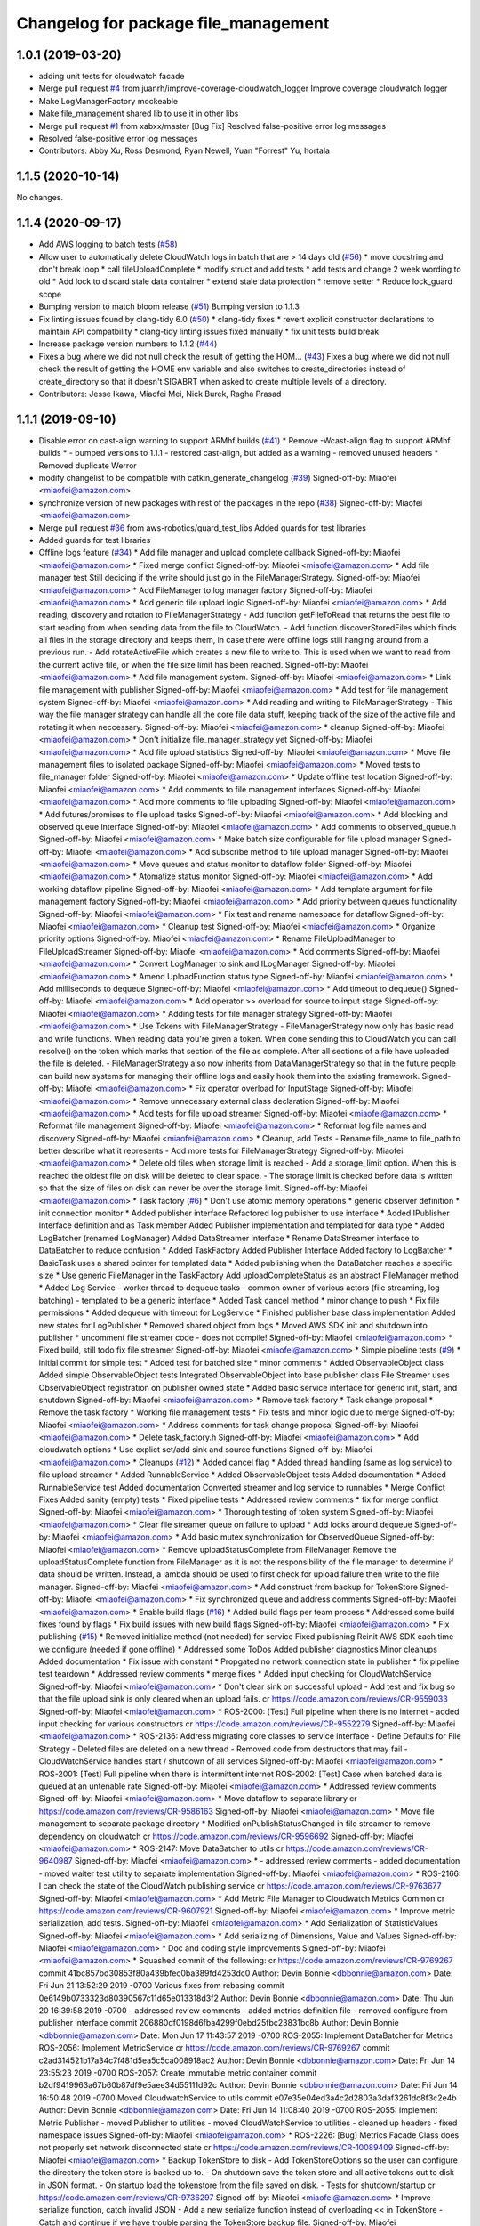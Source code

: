 ^^^^^^^^^^^^^^^^^^^^^^^^^^^^^^^^^^^^^^^^^^^^
Changelog for package file_management
^^^^^^^^^^^^^^^^^^^^^^^^^^^^^^^^^^^^^^^^^^^^

1.0.1 (2019-03-20)
------------------
* adding unit tests for cloudwatch facade
* Merge pull request `#4 <https://github.com/aws-robotics/cloudwatch-common/issues/4>`_ from juanrh/improve-coverage-cloudwatch_logger
  Improve coverage cloudwatch logger
* Make LogManagerFactory mockeable
* Make file_management shared lib to use it in other libs
* Merge pull request `#1 <https://github.com/aws-robotics/cloudwatch-common/issues/1>`_ from xabxx/master
  [Bug Fix] Resolved false-positive error log messages
* Resolved false-positive error log messages
* Contributors: Abby Xu, Ross Desmond, Ryan Newell, Yuan "Forrest" Yu, hortala

1.1.5 (2020-10-14)
------------------
No changes.

1.1.4 (2020-09-17)
------------------
* Add AWS logging to batch tests (`#58 <https://github.com/aws-robotics/cloudwatch-common/issues/58>`_)
* Allow user to automatically delete CloudWatch logs in batch that are > 14 days old (`#56 <https://github.com/aws-robotics/cloudwatch-common/issues/56>`_)
  * move docstring and don't break loop
  * call fileUploadComplete
  * modify struct and add tests
  * add tests and change 2 week wording to old
  * Add lock to discard stale data container
  * extend stale data protection
  * remove setter
  * Reduce lock_guard scope
* Bumping version to match bloom release (`#51 <https://github.com/aws-robotics/cloudwatch-common/issues/51>`_)
  Bumping version to 1.1.3
* Fix linting issues found by clang-tidy 6.0 (`#50 <https://github.com/aws-robotics/cloudwatch-common/issues/50>`_)
  * clang-tidy fixes
  * revert explicit constructor declarations to maintain API compatbility
  * clang-tidy linting issues fixed manually
  * fix unit tests build break
* Increase package version numbers to 1.1.2 (`#44 <https://github.com/aws-robotics/cloudwatch-common/issues/44>`_)
* Fixes a bug where we did not null check the result of getting the HOM… (`#43 <https://github.com/aws-robotics/cloudwatch-common/issues/43>`_)
  Fixes a bug where we did not null check the result of getting the HOME env variable and also switches to create_directories instead of create_directory so that it doesn't SIGABRT when asked to create multiple levels of a directory.
* Contributors: Jesse Ikawa, Miaofei Mei, Nick Burek, Ragha Prasad

1.1.1 (2019-09-10)
------------------
* Disable error on cast-align warning to support ARMhf builds (`#41 <https://github.com/aws-robotics/cloudwatch-common/issues/41>`_)
  * Remove -Wcast-align flag to support ARMhf builds
  *  - bumped versions to 1.1.1
  - restored cast-align, but added as a warning
  - removed unused headers
  * Removed duplicate Werror
* modify changelist to be compatible with catkin_generate_changelog (`#39 <https://github.com/aws-robotics/cloudwatch-common/issues/39>`_)
  Signed-off-by: Miaofei <miaofei@amazon.com>
* synchronize version of new packages with rest of the packages in the repo (`#38 <https://github.com/aws-robotics/cloudwatch-common/issues/38>`_)
  Signed-off-by: Miaofei <miaofei@amazon.com>
* Merge pull request `#36 <https://github.com/aws-robotics/cloudwatch-common/issues/36>`_ from aws-robotics/guard_test_libs
  Added guards for test libraries
* Added guards for test libraries
* Offline logs feature (`#34 <https://github.com/aws-robotics/cloudwatch-common/issues/34>`_)
  * Add file manager and upload complete callback
  Signed-off-by: Miaofei <miaofei@amazon.com>
  * Fixed merge conflict
  Signed-off-by: Miaofei <miaofei@amazon.com>
  * Add file manager test
  Still deciding if the write should just go in the FileManagerStrategy.
  Signed-off-by: Miaofei <miaofei@amazon.com>
  * Add FileManager to log manager factory
  Signed-off-by: Miaofei <miaofei@amazon.com>
  * Add generic file upload logic
  Signed-off-by: Miaofei <miaofei@amazon.com>
  * Add reading, discovery and rotation to FileManagerStrategy
  - Add function getFileToRead that returns the best file to start reading
  from when sending data from the file to CloudWatch.
  - Add function discoverStoredFiles which finds all files in the
  storage directory and keeps them, in case there were offline logs still
  hanging around from a previous run.
  - Add rotateActiveFile which creates a new file to write to. This is
  used when we want to read from the current active file, or when the file
  size limit has been reached.
  Signed-off-by: Miaofei <miaofei@amazon.com>
  * Add file management system.
  Signed-off-by: Miaofei <miaofei@amazon.com>
  * Link file management with publisher
  Signed-off-by: Miaofei <miaofei@amazon.com>
  * Add test for file management system
  Signed-off-by: Miaofei <miaofei@amazon.com>
  * Add reading and writing to FileManagerStrategy
  - This way the file manager strategy can handle all the core file data
  stuff, keeping track of the size of the active file and rotating it when
  neccessary.
  Signed-off-by: Miaofei <miaofei@amazon.com>
  * cleanup
  Signed-off-by: Miaofei <miaofei@amazon.com>
  * Don't initialize file_manager_strategy yet
  Signed-off-by: Miaofei <miaofei@amazon.com>
  * Add file upload statistics
  Signed-off-by: Miaofei <miaofei@amazon.com>
  * Move file management files to isolated package
  Signed-off-by: Miaofei <miaofei@amazon.com>
  * Moved tests to file_manager folder
  Signed-off-by: Miaofei <miaofei@amazon.com>
  * Update offline test location
  Signed-off-by: Miaofei <miaofei@amazon.com>
  * Add comments to file management interfaces
  Signed-off-by: Miaofei <miaofei@amazon.com>
  * Add more comments to file uploading
  Signed-off-by: Miaofei <miaofei@amazon.com>
  * Add futures/promises to file upload tasks
  Signed-off-by: Miaofei <miaofei@amazon.com>
  * Add blocking and observed queue interface
  Signed-off-by: Miaofei <miaofei@amazon.com>
  * Add comments to observed_queue.h
  Signed-off-by: Miaofei <miaofei@amazon.com>
  * Make batch size configurable for file upload manager
  Signed-off-by: Miaofei <miaofei@amazon.com>
  * Add subscribe method to file upload manager
  Signed-off-by: Miaofei <miaofei@amazon.com>
  * Move queues and status monitor to dataflow folder
  Signed-off-by: Miaofei <miaofei@amazon.com>
  * Atomatize status monitor
  Signed-off-by: Miaofei <miaofei@amazon.com>
  * Add working dataflow pipeline
  Signed-off-by: Miaofei <miaofei@amazon.com>
  * Add template argument for file management factory
  Signed-off-by: Miaofei <miaofei@amazon.com>
  * Add priority between queues functionality
  Signed-off-by: Miaofei <miaofei@amazon.com>
  * Fix test and rename namespace for dataflow
  Signed-off-by: Miaofei <miaofei@amazon.com>
  * Cleanup test
  Signed-off-by: Miaofei <miaofei@amazon.com>
  * Organize priority options
  Signed-off-by: Miaofei <miaofei@amazon.com>
  * Rename FileUploadManager to FileUploadStreamer
  Signed-off-by: Miaofei <miaofei@amazon.com>
  * Add comments
  Signed-off-by: Miaofei <miaofei@amazon.com>
  * Convert LogManager to sink and ILogManager
  Signed-off-by: Miaofei <miaofei@amazon.com>
  * Amend UploadFunction status type
  Signed-off-by: Miaofei <miaofei@amazon.com>
  * Add milliseconds to dequeue
  Signed-off-by: Miaofei <miaofei@amazon.com>
  * Add timeout to dequeue()
  Signed-off-by: Miaofei <miaofei@amazon.com>
  * Add operator >> overload for source to input stage
  Signed-off-by: Miaofei <miaofei@amazon.com>
  * Adding tests for file manager strategy
  Signed-off-by: Miaofei <miaofei@amazon.com>
  * Use Tokens with FileManagerStrategy
  - FileManagerStrategy now only has basic read and write functions. When
  reading data you're given a token. When done sending this to CloudWatch
  you can call resolve() on the token which marks that section of the file
  as complete. After all sections of a file have uploaded the file is
  deleted.
  - FileManagerStrategy also now inherits from DataManagerStrategy so that
  in the future people can build new systems for managing their offline
  logs and easily hook them into the existing framework.
  Signed-off-by: Miaofei <miaofei@amazon.com>
  * Fix operator overload for InputStage
  Signed-off-by: Miaofei <miaofei@amazon.com>
  * Remove unnecessary external class declaration
  Signed-off-by: Miaofei <miaofei@amazon.com>
  * Add tests for file upload streamer
  Signed-off-by: Miaofei <miaofei@amazon.com>
  * Reformat file management
  Signed-off-by: Miaofei <miaofei@amazon.com>
  * Reformat log file names and discovery
  Signed-off-by: Miaofei <miaofei@amazon.com>
  * Cleanup, add Tests
  - Rename file_name to file_path to better describe what it represents
  - Add more tests for FileManagerStrategy
  Signed-off-by: Miaofei <miaofei@amazon.com>
  * Delete old files when storage limit is reached
  - Add a storage_limit option. When this is reached the oldest file on
  disk will be deleted to clear space.
  - The storage limit is checked before data is written so that the size
  of files on disk can never be over the storage limit.
  Signed-off-by: Miaofei <miaofei@amazon.com>
  * Task factory (`#6 <https://github.com/aws-robotics/cloudwatch-common/issues/6>`_)
  * Don't use atomic memory operations
  * generic observer definition
  * init connection monitor
  * Added publisher interface
  Refactored log publisher to use interface
  * Added IPublisher Interface definition and as Task member
  Added Publisher implementation and templated for data type
  * Added LogBatcher (renamed LogManager)
  Added DataStreamer interface
  * Rename DataStreamer interface to DataBatcher to reduce confusion
  * Added TaskFactory
  Added Publisher Interface
  Added factory to LogBatcher
  * BasicTask uses a shared pointer for templated data
  * Added publishing when the DataBatcher reaches a specific size
  * Use generic FileManager in the TaskFactory
  Add uploadCompleteStatus as an abstract FileManager method
  * Added Log Service
  - worker thread to dequeue tasks
  - common owner of various actors (file streaming, log batching)
  - templated to  be a generic interface
  * Added Task cancel method
  * minor change to push
  * Fix file permissions
  * Added dequeue with timeout for LogService
  * Finished publisher base class implementation
  Added new states for LogPublisher
  * Removed shared object from logs
  * Moved AWS SDK init and shutdown into publisher
  * uncomment file streamer code - does not compile!
  Signed-off-by: Miaofei <miaofei@amazon.com>
  * Fixed build, still todo fix file streamer
  Signed-off-by: Miaofei <miaofei@amazon.com>
  * Simple pipeline tests (`#9 <https://github.com/aws-robotics/cloudwatch-common/issues/9>`_)
  * initial commit for simple test
  * Added test for batched size
  * minor comments
  * Added ObservableObject class
  Added simple ObservableObject tests
  Integrated ObservableObject into base publisher class
  File Streamer uses ObservableObject registration on publisher owned
  state
  * Added basic service interface for generic init, start, and shutdown
  Signed-off-by: Miaofei <miaofei@amazon.com>
  * Remove task factory
  * Task change proposal
  * Remove the task factory
  * Working file management tests
  * Fix tests and minor logic due to merge
  Signed-off-by: Miaofei <miaofei@amazon.com>
  * Address comments for task change proposal
  Signed-off-by: Miaofei <miaofei@amazon.com>
  * Delete task_factory.h
  Signed-off-by: Miaofei <miaofei@amazon.com>
  * Add cloudwatch options
  * Use explict set/add sink and source functions
  Signed-off-by: Miaofei <miaofei@amazon.com>
  * Cleanups (`#12 <https://github.com/aws-robotics/cloudwatch-common/issues/12>`_)
  * Added cancel flag
  * Added thread handling (same as log service) to file upload streamer
  * Added RunnableService
  * Added ObservableObject tests
  Added documentation
  * Added RunnableService test
  Added documentation
  Converted streamer and log service to runnables
  * Merge Conflict Fixes
  Added sanity (empty) tests
  * Fixed pipeline tests
  * Addressed review comments
  * fix for merge conflict
  Signed-off-by: Miaofei <miaofei@amazon.com>
  * Thorough testing of token system
  Signed-off-by: Miaofei <miaofei@amazon.com>
  * Clear file streamer queue on failure to upload
  * Add locks around dequeue
  Signed-off-by: Miaofei <miaofei@amazon.com>
  * Add basic mutex synchronization for ObservedQueue
  Signed-off-by: Miaofei <miaofei@amazon.com>
  * Remove uploadStatusComplete from FileManager
  Remove the uploadStatusComplete function from FileManager as it is not the responsibility of the file manager to determine if data should be written. Instead, a lambda should be used to first check for upload failure then write to the file manager.
  Signed-off-by: Miaofei <miaofei@amazon.com>
  * Add construct from backup for TokenStore
  Signed-off-by: Miaofei <miaofei@amazon.com>
  * Fix synchronized queue and address comments
  Signed-off-by: Miaofei <miaofei@amazon.com>
  * Enable build flags (`#16 <https://github.com/aws-robotics/cloudwatch-common/issues/16>`_)
  * Added build flags per team process
  * Addressed some build fixes found by flags
  * Fix build issues with new build flags
  Signed-off-by: Miaofei <miaofei@amazon.com>
  * Fix publishing (`#15 <https://github.com/aws-robotics/cloudwatch-common/issues/15>`_)
  * Removed initialize method (not needed) for service
  Fixed publishing
  Reinit AWS SDK each time we configure (needed if gone offline)
  * Addressed some ToDos
  Added publisher diagnostics
  Minor cleanups
  Added documentation
  * Fix issue with constant
  * Propgated no network connection state in publisher
  * fix pipeline test teardown
  * Addressed review comments
  * merge fixes
  * Added input checking for CloudWatchService
  Signed-off-by: Miaofei <miaofei@amazon.com>
  * Don't clear sink on successful upload
  - Add test and fix bug so that the file upload sink is only cleared when
  an upload fails.
  cr https://code.amazon.com/reviews/CR-9559033
  Signed-off-by: Miaofei <miaofei@amazon.com>
  * ROS-2000: [Test] Full pipeline when there is no internet
  - added input checking for various constructors
  cr https://code.amazon.com/reviews/CR-9552279
  Signed-off-by: Miaofei <miaofei@amazon.com>
  * ROS-2136: Address migrating core classes to service interface
  - Define Defaults for File Strategy
  - Deleted files are deleted on a new thread
  - Removed code from destructors that may fail
  - CloudWatchService handles start / shutdown of all services
  Signed-off-by: Miaofei <miaofei@amazon.com>
  * ROS-2001: [Test] Full pipeline when there is intermittent internet
  ROS-2002: [Test] Case when batched data is queued at an untenable rate
  Signed-off-by: Miaofei <miaofei@amazon.com>
  * Addressed review comments
  Signed-off-by: Miaofei <miaofei@amazon.com>
  * Move dataflow to separate library
  cr https://code.amazon.com/reviews/CR-9586163
  Signed-off-by: Miaofei <miaofei@amazon.com>
  * Move file management to separate package directory
  * Modified onPublishStatusChanged in file streamer to remove dependency on cloudwatch
  cr https://code.amazon.com/reviews/CR-9596692
  Signed-off-by: Miaofei <miaofei@amazon.com>
  * ROS-2147: Move DataBatcher to utils
  cr https://code.amazon.com/reviews/CR-9640987
  Signed-off-by: Miaofei <miaofei@amazon.com>
  *  - addressed review comments
  - added documentation
  - moved waiter test utility to separate implementation
  Signed-off-by: Miaofei <miaofei@amazon.com>
  * ROS-2166: I can check the state of the CloudWatch publishing service
  cr https://code.amazon.com/reviews/CR-9763677
  Signed-off-by: Miaofei <miaofei@amazon.com>
  * Add Metric File Manager to Cloudwatch Metrics Common
  cr https://code.amazon.com/reviews/CR-9607921
  Signed-off-by: Miaofei <miaofei@amazon.com>
  * Improve metric serialization, add tests.
  Signed-off-by: Miaofei <miaofei@amazon.com>
  * Add Serialization of StatisticValues
  Signed-off-by: Miaofei <miaofei@amazon.com>
  * Add serializing of Dimensions, Value and Values
  Signed-off-by: Miaofei <miaofei@amazon.com>
  * Doc and coding style improvements
  Signed-off-by: Miaofei <miaofei@amazon.com>
  * Squashed commit of the following:
  cr https://code.amazon.com/reviews/CR-9769267
  commit 41bc857bd30853f80a439bfec0ba389fd4253dc0
  Author: Devin Bonnie <dbbonnie@amazon.com>
  Date:   Fri Jun 21 13:52:29 2019 -0700
  Various fixes from rebasing
  commit 0e6149b0733323d80390567c11d65e013318d3f2
  Author: Devin Bonnie <dbbonnie@amazon.com>
  Date:   Thu Jun 20 16:39:58 2019 -0700
  - addressed review comments
  - added metrics definition file
  - removed configure from publisher interface
  commit 206880df0198d6fba4299f0ebd25fbc23831bc8b
  Author: Devin Bonnie <dbbonnie@amazon.com>
  Date:   Mon Jun 17 11:43:57 2019 -0700
  ROS-2055: Implement DataBatcher for Metrics
  ROS-2056: Implement MetricService
  cr https://code.amazon.com/reviews/CR-9769267
  commit c2ad314521b17a34c7f481d5ea5c5ca008918ac2
  Author: Devin Bonnie <dbbonnie@amazon.com>
  Date:   Fri Jun 14 23:55:23 2019 -0700
  ROS-2057: Create immutable metric container
  commit b2df9419963a67b60b87df9e5aee34d55111d92c
  Author: Devin Bonnie <dbbonnie@amazon.com>
  Date:   Fri Jun 14 16:50:48 2019 -0700
  Moved CloudwatchService to utils
  commit e07e35e04ed3a4c2d2803a3daf3261dc8f3c2e4b
  Author: Devin Bonnie <dbbonnie@amazon.com>
  Date:   Fri Jun 14 11:08:40 2019 -0700
  ROS-2055: Implement Metric Publisher
  - moved Publisher to utilities
  - moved CloudWatchService to utilities
  - cleaned up headers
  - fixed namespace issues
  Signed-off-by: Miaofei <miaofei@amazon.com>
  * ROS-2226: [Bug] Metrics Facade Class does not properly set network disconnected state
  cr https://code.amazon.com/reviews/CR-10089409
  Signed-off-by: Miaofei <miaofei@amazon.com>
  * Backup TokenStore to disk
  - Add TokenStoreOptions so the user can configure the directory the token store is backed up to.
  - On shutdown save the token store and all active tokens out to disk in
  JSON format.
  - On startup load the tokenstore from the file saved on disk.
  - Tests for shutdown/startup
  cr https://code.amazon.com/reviews/CR-9736297
  Signed-off-by: Miaofei <miaofei@amazon.com>
  * Improve serialize function, catch invalid JSON
  - Add a new serialize function instead of overloading << in TokenStore
  - Catch and continue if we have trouble parsing the TokenStore backup
  file.
  Signed-off-by: Miaofei <miaofei@amazon.com>
  * Improve naming and initialization of variables
  Signed-off-by: Miaofei <miaofei@amazon.com>
  * Add better random number generator
  Signed-off-by: Miaofei <miaofei@amazon.com>
  * Code style fixes
  Signed-off-by: Miaofei <miaofei@amazon.com>
  * ROS-2051: Add FileManagement Pipeline to CW Metrics
  cr https://code.amazon.com/reviews/CR-10100452
  Signed-off-by: Miaofei <miaofei@amazon.com>
  * Moving options around
  - Moving TokenStore and FileManagerStrategy options to a separate file
  so that it can be included and set by the upstream packages.
  - Renaming the Dataflow options to UploaderOptions
  - Creating one main CloudwatchOptions in both logs and metrics that has FileManagerOptions and
  UploaderOptions inside it.
  Signed-off-by: Miaofei <miaofei@amazon.com>
  * Change storage limits to kb instead of bytes
  cr https://code.amazon.com/reviews/CR-10144739
  Signed-off-by: Miaofei <miaofei@amazon.com>
  * File upload streamer integration and unit tested
  *Summary*
  File upload and token cache manages failed and in flight tokens. Files are uploaded when the streamer is notified of an available file and network access.
  Files that are on the system are after FileStreamer shutdown are uploaded on restart.
  * Tested with cloudwatch logs
  * Tested with unit tests
  cr https://code.amazon.com/reviews/CR-10173529
  Signed-off-by: Miaofei <miaofei@amazon.com>
  * Capitalize W in kDefaultCloudWatchOptions
  Signed-off-by: Miaofei <miaofei@amazon.com>
  * Pass options correctly, fixing bugs
  - Pass options to the FileManager for logs and metrics
  - Add additional params to handle this option passing.
  Signed-off-by: Miaofei <miaofei@amazon.com>
  * Add different file storage options for metrics by default
  - Metrics files now go in a metrics directory with metric prefix by
  default, so that they don't get mixed up with offline logs.
  Signed-off-by: Miaofei <miaofei@amazon.com>
  * DRY'ify, remove magic numbers, fix tests
  - Consolidate duplicate path processing code into one area.
  - Fix magic numbers, move into defines.
  - Fix tests.
  Signed-off-by: Miaofei <miaofei@amazon.com>
  * ROS-2249: [Bug] Log Publisher implementation does not properly handle token init
  ROS-2250: Restore CloudWatch Logs Facade Unit Test
  cr https://code.amazon.com/reviews/CR-10253526
  Signed-off-by: Miaofei <miaofei@amazon.com>
  * Added relevant unit tests
  Minor fixes and cleanup
  Signed-off-by: Miaofei <miaofei@amazon.com>
  *  - CloudWatchClients are now shared pointers instead of unique
  - addressed spacing issues
  - updated CloudWatchLogs facade naming to be consistent with Metrics
  Signed-off-by: Miaofei <miaofei@amazon.com>
  * Include <random> in header file
  cr https://code.amazon.com/reviews/CR-10531916
  Signed-off-by: Miaofei <miaofei@amazon.com>
  * Rename variables and error to match config
  - Rename the batch size variables to match the config file names.
  - Update error message so the end user knows what config options are
  wrong.
  cr https://code.amazon.com/reviews/CR-10481115
  Signed-off-by: Miaofei <miaofei@amazon.com>
  * Allow batch_trigger_publish_size and batch_max_queue_size to be the same
  Signed-off-by: Miaofei <miaofei@amazon.com>
  * Changing back ot publish size must be less than max queue size
  Signed-off-by: Miaofei <miaofei@amazon.com>
  * Check batch trigger publish size against kDefaultTriggerSize
  Signed-off-by: Miaofei <miaofei@amazon.com>
  * ROS-2231: [Bug] Potential locking issue with DataBatcher child classes
  - batcher attempt to flush batched data when shutting down
  - added documentation
  cr https://code.amazon.com/reviews/CR-10543019
  Signed-off-by: Miaofei <miaofei@amazon.com>
  * Addressed review comments
  Signed-off-by: Miaofei <miaofei@amazon.com>
  * Fix up param values
  - Remove stream_max_queue_size as it's no longer used.
  - Remove kDefaultUploaderOptions because it's not used as it's always
  replaced by the default values specified in uploader_options struct.
  - Pass batch_max_queue_size and batch_trigger_publish_size to the
  DataBatcher's so they're actually used
  cr https://code.amazon.com/reviews/CR-10571067
  Signed-off-by: Miaofei <miaofei@amazon.com>
  * ROS-2338: I can configure the amount of streamed data to hold in memory
  cr https://code.amazon.com/reviews/CR-10578133
  Signed-off-by: Miaofei <miaofei@amazon.com>
  * ROS-2240: Restore existing unit tests
  - added definitions header to logs
  cr https://code.amazon.com/reviews/CR-10569452
  Signed-off-by: Miaofei <miaofei@amazon.com>
  * Removed extra definitions file
  Signed-off-by: Miaofei <miaofei@amazon.com>
  * ROS-2341: Publisher state refactor
  cr https://code.amazon.com/reviews/CR-10584550
  Signed-off-by: Miaofei <miaofei@amazon.com>
  * Fixes bug with trying to upload to cloudwatch in batches that aren't chronologically sorted. https://sim.amazon.com/issues/7cbe72f2-28c6-4771-a202-ab0d72587031
  cr https://code.amazon.com/reviews/CR-10621402
  Signed-off-by: Miaofei <miaofei@amazon.com>
  * ROS-2346: [Bug] Don't set stats values in metric datums
  cr https://code.amazon.com/reviews/CR-10623123
  Signed-off-by: Miaofei <miaofei@amazon.com>
  *  - doc additions
  Signed-off-by: Miaofei <miaofei@amazon.com>
  *  - removed other unsupported types via review
  Signed-off-by: Miaofei <miaofei@amazon.com>
  * ROS-2263: [Bug] Storage and retry behavior for failed requests
  Signed-off-by: Miaofei <miaofei@amazon.com>
  * Addressed review comments
  Signed-off-by: Miaofei <miaofei@amazon.com>
  * Added invalid data handling to metrics
  Signed-off-by: Miaofei <miaofei@amazon.com>
  * ROS-2368: [Bug] Data is not attempted to be uploaded without an active input
  cr https://code.amazon.com/reviews/CR-10664962
  Signed-off-by: Miaofei <miaofei@amazon.com>
  * ROS-2369: [Bug] Fix Metrics Serialization Unit Tests
  cr https://code.amazon.com/reviews/CR-10665643
  Signed-off-by: Miaofei <miaofei@amazon.com>
  * Revert "ROS-2368: [Bug] Data is not attempted to be uploaded without an active input"
  This reverts commit 67129f977446079a28539833c0d3d7967306f0c2.
  Signed-off-by: Miaofei <miaofei@amazon.com>
  * ROS-2368: [Bug] Data is not attempted to be uploaded without an active input
  cr https://code.amazon.com/reviews/CR-10664962
  Signed-off-by: Miaofei <miaofei@amazon.com>
  * ROS-2380: [Bug] CloudWatch Service Shutdown
  cr https://code.amazon.com/reviews/CR-10804863
  Signed-off-by: Miaofei <miaofei@amazon.com>
  * Fix bug - logs not being uploaded from disk after reconnecting
  - If all files on disk were added to the queue the status was set to
  UNAVAILABLE. Then if they failed to upload the status was never
  restored. This ensures that if a file fails to upload the status is set
  back to AVAILABLE so they can attempt to be uploaded again.
  - Add more DEBUG logs to file management.
  cr https://code.amazon.com/reviews/CR-10806493
  Signed-off-by: Miaofei <miaofei@amazon.com>
  * Read the newest file in storage instead of the oldest, lock when
  deleting file
  - Read the newest file from storage instead of reading the oldest.
  - When deleting a file to free up storage space, add a lock to ensure
  we're not reading from that same file. If we are then stop reading from
  that file.
  cr https://code.amazon.com/reviews/CR-10886255
  Signed-off-by: Miaofei <miaofei@amazon.com>
  * Add lock to active write file
  - When checking if the active file should be rotated first lock it to ensure it's not being written to as it's rotated.
  - Add new log to delete oldest file.
  Signed-off-by: Miaofei <miaofei@amazon.com>
  * Add docs for FileManagerStrategy, cleanup unused code
  - Add documentation to all FileManagerStrategy functions
  - Remove some un-useful code for the FileManagerStrategy
  - Function renaming / cleanup to make more sense.
  Signed-off-by: Miaofei <miaofei@amazon.com>
  * Remove todo and unused variable
  Signed-off-by: Miaofei <miaofei@amazon.com>
  * Remove unneccessary initialization and commented out code
  Signed-off-by: Miaofei <miaofei@amazon.com>
  * ROS-2381: [Bug] Items in memory lost on shutdown
  cr https://code.amazon.com/reviews/CR-10942302
  Signed-off-by: Miaofei <miaofei@amazon.com>
  * ROS-2421: [Bug] Ensure FileManager thrown exceptions are handled
  cr https://code.amazon.com/reviews/CR-11029944
  Signed-off-by: Miaofei <miaofei@amazon.com>
  *  - addressed review comments
  - changed file upload streamer wait timeout from 1 minute to 5 minutes
  Signed-off-by: Miaofei <miaofei@amazon.com>
  * Addressed terse variable names
  Signed-off-by: Miaofei <miaofei@amazon.com>
  * increment minor version
  Signed-off-by: Miaofei <miaofei@amazon.com>
  * fix compilation errors in unit tests
  Signed-off-by: Miaofei <miaofei@amazon.com>
  * fix more compilation errors found in dashing
  Signed-off-by: Miaofei <miaofei@amazon.com>
  * fix unit test failures
  Signed-off-by: Miaofei <miaofei@amazon.com>
* Contributors: Devin Bonnie, M. M

1.0.0 (2019-03-20)
------------------
